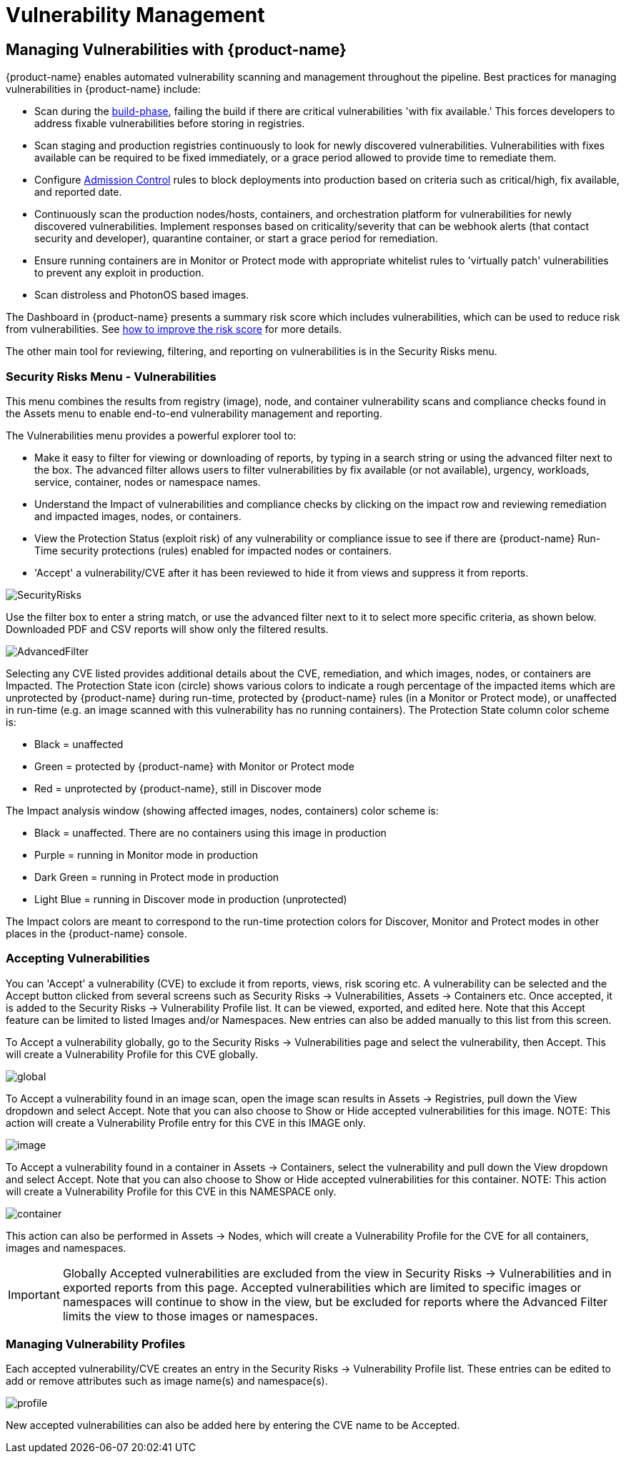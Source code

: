 = Vulnerability Management
:page-opendocs-origin: /06.scanning/01.scanning/01.vulnerabilities/01.vulnerabilities.md
:page-opendocs-slug:  /scanning/scanning/vulnerabilities

== Managing Vulnerabilities with {product-name}

{product-name} enables automated vulnerability scanning and management throughout the pipeline. Best practices for managing vulnerabilities in {product-name} include:

* Scan during the xref:build-image-scanning.adoc[build-phase], failing the build if there are critical vulnerabilities 'with fix available.' This forces developers to address fixable vulnerabilities before storing in registries.
* Scan staging and production registries continuously to look for newly discovered vulnerabilities. Vulnerabilities with fixes available can be required to be fixed immediately, or a grace period allowed to provide time to remediate them.
* Configure xref:admission.adoc[Admission Control] rules to block deployments into production based on criteria such as critical/high, fix available, and reported date.
* Continuously scan the production nodes/hosts, containers, and orchestration platform for vulnerabilities for newly discovered vulnerabilities. Implement responses based on criticality/severity that can be webhook alerts (that contact security and developer), quarantine container, or start a grace period for remediation.
* Ensure running containers are in Monitor or Protect mode with appropriate whitelist rules to 'virtually patch' vulnerabilities to prevent any exploit in production.
* Scan distroless and PhotonOS based images.

The Dashboard in {product-name} presents a summary risk score which includes vulnerabilities, which can be used to reduce risk from vulnerabilities. See xref:improve-score.adoc[how to improve the risk score] for more details.

The other main tool for reviewing, filtering, and reporting on vulnerabilities is in the Security Risks menu.

=== Security Risks Menu - Vulnerabilities

This menu combines the results from registry (image), node, and container vulnerability scans and compliance checks found in the Assets menu to enable end-to-end vulnerability management and reporting.

The Vulnerabilities menu provides a powerful explorer tool to:

* Make it easy to filter for viewing or downloading of reports, by typing in a search string or using the advanced filter next to the box. The advanced filter allows users to filter vulnerabilities by fix available (or not available), urgency, workloads, service, container, nodes or namespace names.
* Understand the Impact of vulnerabilities and compliance checks by clicking on the impact row and reviewing remediation and impacted images, nodes, or containers.
* View the Protection Status (exploit risk) of any vulnerability or compliance issue to see if there are {product-name} Run-Time security protections (rules) enabled for impacted nodes or containers.
* 'Accept' a vulnerability/CVE after it has been reviewed to hide it from views and suppress it from reports.

image:vulnerabilities_4_4.png[SecurityRisks]

Use the filter box to enter a string match, or use the advanced filter next to it to select more specific criteria, as shown below. Downloaded PDF and CSV reports will show only the filtered results.

image:advanced_filter_4.png[AdvancedFilter]

Selecting any CVE listed provides additional details about the CVE, remediation, and which images, nodes, or containers are Impacted. The Protection State icon (circle) shows various colors to indicate a rough percentage of the impacted items which are unprotected by {product-name} during run-time, protected by {product-name} rules (in a Monitor or Protect mode), or unaffected in run-time (e.g. an image scanned with this vulnerability has no running containers). The Protection State column color scheme is:

* Black = unaffected
* Green = protected by {product-name} with Monitor or Protect mode
* Red = unprotected by {product-name}, still in Discover mode

The Impact analysis window (showing affected images, nodes, containers) color scheme is:

* Black = unaffected. There are no containers using this image in production
* Purple = running in Monitor mode in production
* Dark Green = running in Protect mode in production
* Light Blue = running in Discover mode in production (unprotected)

The Impact colors are meant to correspond to the run-time protection colors for Discover, Monitor and Protect modes in other places in the {product-name} console.

=== Accepting Vulnerabilities

You can 'Accept' a vulnerability (CVE) to exclude it from reports, views, risk scoring etc. A vulnerability can be selected and the Accept button clicked from several screens such as Security Risks -> Vulnerabilities, Assets -> Containers etc. Once accepted, it is added to the Security Risks -> Vulnerability Profile list. It can be viewed, exported, and edited here. Note that this Accept feature can be limited to listed Images and/or Namespaces. New entries can also be added manually to this list from this screen.

To Accept a vulnerability globally, go to the Security Risks -> Vulnerabilities page and select the vulnerability, then Accept. This will create a Vulnerability Profile for this CVE globally.

image:accept_global.png[global]

To Accept a vulnerability found in an image scan, open the image scan results in Assets -> Registries, pull down the View dropdown and select Accept. Note that you can also choose to Show or Hide accepted vulnerabilities for this image. NOTE: This action will create a Vulnerability Profile entry for this CVE in this IMAGE only.

image:accept_image_cve.png[image]

To Accept a vulnerability found in a container in Assets -> Containers, select the vulnerability and pull down the View dropdown and select Accept. Note that you can also choose to Show or Hide accepted vulnerabilities for this container. NOTE: This action will create a Vulnerability Profile for this CVE in this NAMESPACE only.

image:accept_containers.png[container]

This action can also be performed in Assets -> Nodes, which will create a Vulnerability Profile for the CVE for all containers, images and namespaces.

[IMPORTANT]
====
Globally Accepted vulnerabilities are excluded from the view in Security Risks -> Vulnerabilities and in exported reports from this page. Accepted vulnerabilities which are limited to specific images or namespaces will continue to show in the view, but be excluded for reports where the Advanced Filter limits the view to those images or namespaces.
====

=== Managing Vulnerability Profiles

Each accepted vulnerability/CVE creates an entry in the Security Risks -> Vulnerability Profile list. These entries can be edited to add or remove attributes such as image name(s) and namespace(s).

image:vuln_profile.png[profile]

New accepted vulnerabilities can also be added here by entering the CVE name to be Accepted.
